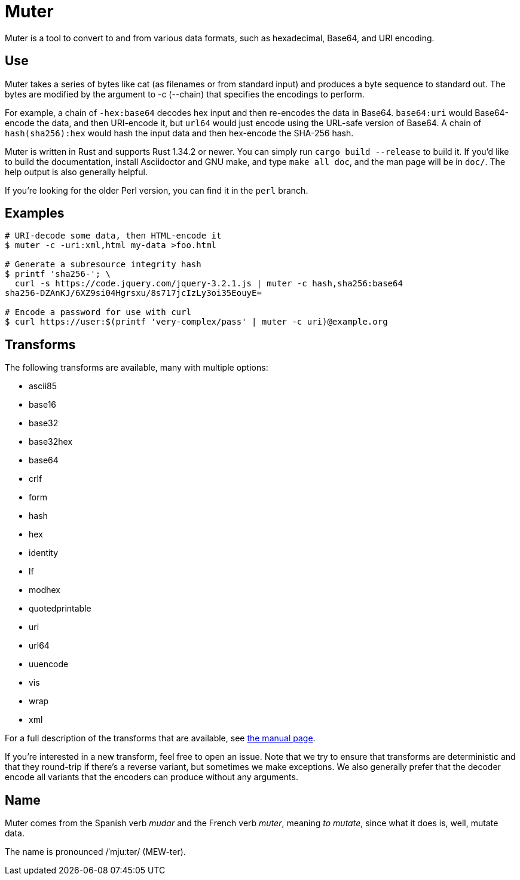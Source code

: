 Muter
=====

Muter is a tool to convert to and from various data formats, such as
hexadecimal, Base64, and URI encoding.

== Use

Muter takes a series of bytes like cat (as filenames or from standard input) and
produces a byte sequence to standard out.  The bytes are modified by the
argument to -c (--chain) that specifies the encodings to perform.

For example, a chain of `-hex:base64` decodes hex input and then re-encodes the
data in Base64.  `base64:uri` would Base64-encode the data, and then URI-encode
it, but `url64` would just encode using the URL-safe version of Base64.
A chain of `hash(sha256):hex` would hash the input data and then hex-encode the
SHA-256 hash.

Muter is written in Rust and supports Rust 1.34.2 or newer.  You can simply run
`cargo build --release` to build it.  If you'd like to build the documentation,
install Asciidoctor and GNU make, and type `make all doc`, and the man page will
be in `doc/`.  The help output is also generally helpful.

If you're looking for the older Perl version, you can find it in the `perl`
branch.

== Examples

[source,shell-session]
----
# URI-decode some data, then HTML-encode it
$ muter -c -uri:xml,html my-data >foo.html

# Generate a subresource integrity hash
$ printf 'sha256-'; \
  curl -s https://code.jquery.com/jquery-3.2.1.js | muter -c hash,sha256:base64
sha256-DZAnKJ/6XZ9si04Hgrsxu/8s717jcIzLy3oi35EouyE=

# Encode a password for use with curl
$ curl https://user:$(printf 'very-complex/pass' | muter -c uri)@example.org
----

== Transforms

The following transforms are available, many with multiple options:

* ascii85
* base16
* base32
* base32hex
* base64
* crlf
* form
* hash
* hex
* identity
* lf
* modhex
* quotedprintable
* uri
* url64
* uuencode
* vis
* wrap
* xml

For a full description of the transforms that are available, see link:doc/man/muter.adoc[the manual page].

If you're interested in a new transform, feel free to open an issue.
Note that we try to ensure that transforms are deterministic and that they round-trip if there's a reverse variant, but sometimes we make exceptions.
We also generally prefer that the decoder encode all variants that the encoders can produce without any arguments.

== Name

Muter comes from the Spanish verb _mudar_ and the French verb _muter_, meaning
_to mutate_, since what it does is, well, mutate data.

The name is pronounced /ˈmjuːtər/ (MEW-ter).
